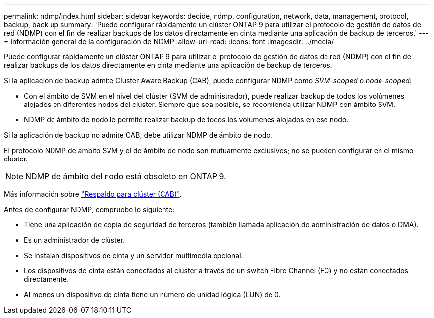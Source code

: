 ---
permalink: ndmp/index.html 
sidebar: sidebar 
keywords: decide, ndmp, configuration, network, data, management, protocol, backup, back up 
summary: 'Puede configurar rápidamente un clúster ONTAP 9 para utilizar el protocolo de gestión de datos de red (NDMP) con el fin de realizar backups de los datos directamente en cinta mediante una aplicación de backup de terceros.' 
---
= Información general de la configuración de NDMP
:allow-uri-read: 
:icons: font
:imagesdir: ../media/


[role="lead"]
Puede configurar rápidamente un clúster ONTAP 9 para utilizar el protocolo de gestión de datos de red (NDMP) con el fin de realizar backups de los datos directamente en cinta mediante una aplicación de backup de terceros.

Si la aplicación de backup admite Cluster Aware Backup (CAB), puede configurar NDMP como _SVM-scoped_ o _node-scoped_:

* Con el ámbito de SVM en el nivel del clúster (SVM de administrador), puede realizar backup de todos los volúmenes alojados en diferentes nodos del clúster. Siempre que sea posible, se recomienda utilizar NDMP con ámbito SVM.
* NDMP de ámbito de nodo le permite realizar backup de todos los volúmenes alojados en ese nodo.


Si la aplicación de backup no admite CAB, debe utilizar NDMP de ámbito de nodo.

El protocolo NDMP de ámbito SVM y el de ámbito de nodo son mutuamente exclusivos; no se pueden configurar en el mismo clúster.


NOTE: NDMP de ámbito del nodo está obsoleto en ONTAP 9.

Más información sobre link:../tape-backup/cluster-aware-backup-extension-concept.html["Respaldo para clúster (CAB)"].

Antes de configurar NDMP, compruebe lo siguiente:

* Tiene una aplicación de copia de seguridad de terceros (también llamada aplicación de administración de datos o DMA).
* Es un administrador de clúster.
* Se instalan dispositivos de cinta y un servidor multimedia opcional.
* Los dispositivos de cinta están conectados al clúster a través de un switch Fibre Channel (FC) y no están conectados directamente.
* Al menos un dispositivo de cinta tiene un número de unidad lógica (LUN) de 0.

